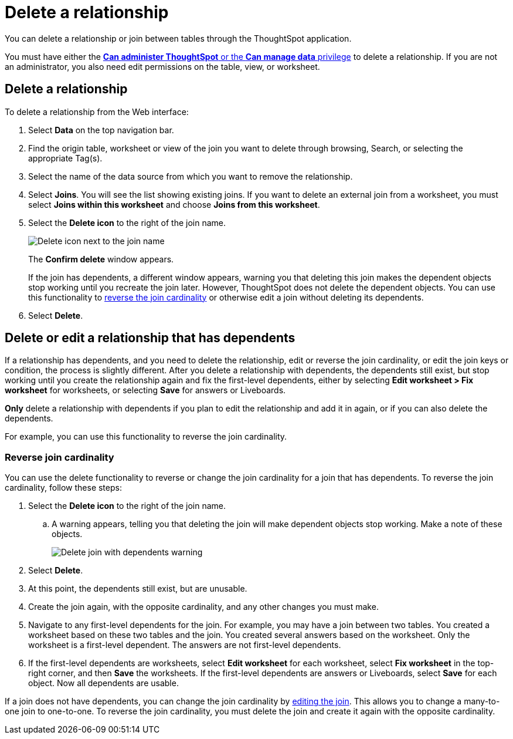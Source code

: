 = Delete a relationship
:last_updated: 11/05/2021
:linkattrs:
:experimental:
:page-layout: default-cloud
:page-aliases: /admin/data-modeling/delete-relationship.adoc
:description: You can delete a relationship between tables through the ThoughtSpot application.


You can delete a relationship or join between tables through the ThoughtSpot application.

You must have either the xref:groups-privileges.adoc[*Can administer ThoughtSpot* or the *Can manage data* privilege] to delete a relationship.
If you are not an administrator, you also need edit permissions on the table, view, or worksheet.

== Delete a relationship

To delete a relationship from the Web interface:

. Select *Data* on the top navigation bar.
. Find the origin table, worksheet or view of the join you want to delete through browsing, Search, or selecting the appropriate Tag(s).
. Select the name of the data source from which you want to remove the relationship.
. Select *Joins*.
You will see the list showing existing joins.
If you want to delete an external join from a worksheet, you must select *Joins within this worksheet* and choose *Joins from this worksheet*.

. Select the *Delete icon* to the right of the join name.
+
image::table-delete-join.png[Delete icon next to the join name]
The *Confirm delete* window appears.
+
If the join has dependents, a different window appears, warning you that deleting this join makes the dependent objects stop working until you recreate the join later. However, ThoughtSpot does not delete the dependent objects. You can use this functionality to <<change-cardinality,reverse the join cardinality>> or otherwise edit a join without deleting its dependents.
. Select *Delete*.

== Delete or edit a relationship that has dependents

If a relationship has dependents, and you need to delete the relationship, edit or reverse the join cardinality, or edit the join keys or condition, the process is slightly different. After you delete a relationship with dependents, the dependents still exist, but stop working until you create the relationship again and fix the first-level dependents, either by selecting *Edit worksheet > Fix worksheet* for worksheets, or selecting *Save* for answers or Liveboards.

*Only* delete a relationship with dependents if you plan to edit the relationship and add it in again, or if you can also delete the dependents.

For example, you can use this functionality to reverse the join cardinality.

[#change-cardinality]
=== Reverse join cardinality
You can use the delete functionality to reverse or change the join cardinality for a join that has dependents. To reverse the join cardinality, follow these steps:

. Select the *Delete icon* to the right of the join name.
.. A warning appears, telling you that deleting the join will make dependent objects stop working. Make a note of these objects.
+
image::join-delete-dependents-warning.png[Delete join with dependents warning]
. Select *Delete*.
. At this point, the dependents still exist, but are unusable.
. Create the join again, with the opposite cardinality, and any other changes you must make.
. Navigate to any first-level dependents for the join. For example, you may have a join between two tables. You created a worksheet based on these two tables and the join. You created several answers based on the worksheet. Only the worksheet is a first-level dependent. The answers are not first-level dependents.
. If the first-level dependents are worksheets, select *Edit worksheet* for each worksheet, select *Fix worksheet* in the top-right corner, and then *Save* the worksheets. If the first-level dependents are answers or Liveboards, select *Save* for each object. Now all dependents are usable.

If a join does not have dependents, you can change the join cardinality by xref:relationship-create.adoc#join-edit[editing the join]. This allows you to change a many-to-one join to one-to-one. To reverse the join cardinality, you must delete the join and create it again with the opposite cardinality.
